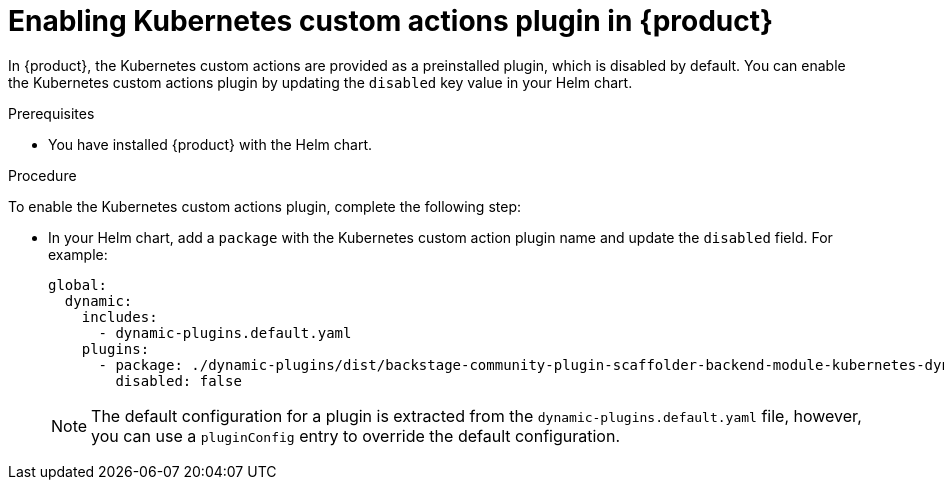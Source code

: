 [id='proc-enable-kubernetes-custom-actions-plugin_{context}']
= Enabling Kubernetes custom actions plugin in {product}

In {product}, the Kubernetes custom actions are provided as a preinstalled plugin, which is disabled by default. You can enable the Kubernetes custom actions plugin by updating the `disabled` key value in your Helm chart.

.Prerequisites

* You have installed {product} with the Helm chart.

.Procedure

To enable the Kubernetes custom actions plugin, complete the following step:

* In your Helm chart, add a `package` with the Kubernetes custom action plugin name and update the `disabled` field. For example:
+
--
[source,yaml]
----
global:
  dynamic:
    includes:
      - dynamic-plugins.default.yaml
    plugins:
      - package: ./dynamic-plugins/dist/backstage-community-plugin-scaffolder-backend-module-kubernetes-dynamic
        disabled: false
----

[NOTE]
====
The default configuration for a plugin is extracted from the `dynamic-plugins.default.yaml` file, however, you can use a `pluginConfig` entry to override the default configuration.
====
--
